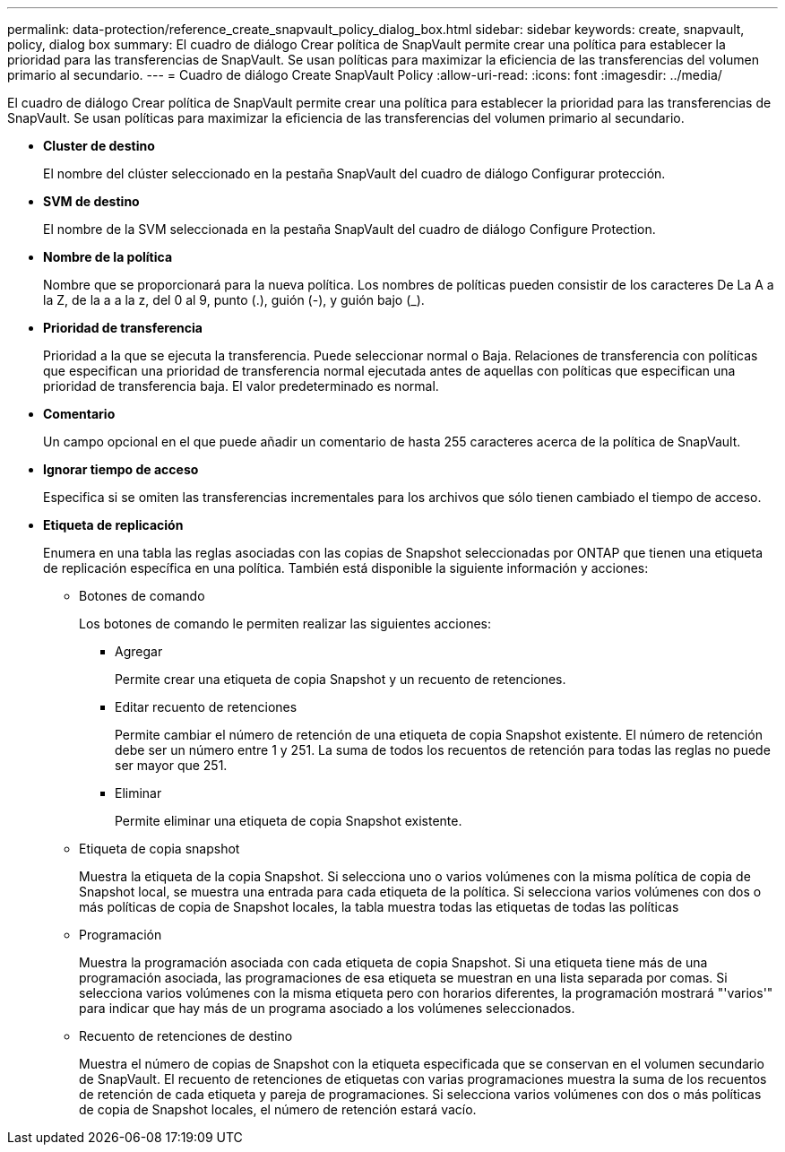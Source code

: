 ---
permalink: data-protection/reference_create_snapvault_policy_dialog_box.html 
sidebar: sidebar 
keywords: create, snapvault, policy, dialog box 
summary: El cuadro de diálogo Crear política de SnapVault permite crear una política para establecer la prioridad para las transferencias de SnapVault. Se usan políticas para maximizar la eficiencia de las transferencias del volumen primario al secundario. 
---
= Cuadro de diálogo Create SnapVault Policy
:allow-uri-read: 
:icons: font
:imagesdir: ../media/


[role="lead"]
El cuadro de diálogo Crear política de SnapVault permite crear una política para establecer la prioridad para las transferencias de SnapVault. Se usan políticas para maximizar la eficiencia de las transferencias del volumen primario al secundario.

* *Cluster de destino*
+
El nombre del clúster seleccionado en la pestaña SnapVault del cuadro de diálogo Configurar protección.

* *SVM de destino*
+
El nombre de la SVM seleccionada en la pestaña SnapVault del cuadro de diálogo Configure Protection.

* *Nombre de la política*
+
Nombre que se proporcionará para la nueva política. Los nombres de políticas pueden consistir de los caracteres De La A a la Z, de la a a la z, del 0 al 9, punto (.), guión (-), y guión bajo (_).

* *Prioridad de transferencia*
+
Prioridad a la que se ejecuta la transferencia. Puede seleccionar normal o Baja. Relaciones de transferencia con políticas que especifican una prioridad de transferencia normal ejecutada antes de aquellas con políticas que especifican una prioridad de transferencia baja. El valor predeterminado es normal.

* *Comentario*
+
Un campo opcional en el que puede añadir un comentario de hasta 255 caracteres acerca de la política de SnapVault.

* *Ignorar tiempo de acceso*
+
Especifica si se omiten las transferencias incrementales para los archivos que sólo tienen cambiado el tiempo de acceso.

* *Etiqueta de replicación*
+
Enumera en una tabla las reglas asociadas con las copias de Snapshot seleccionadas por ONTAP que tienen una etiqueta de replicación específica en una política. También está disponible la siguiente información y acciones:

+
** Botones de comando
+
Los botones de comando le permiten realizar las siguientes acciones:

+
*** Agregar
+
Permite crear una etiqueta de copia Snapshot y un recuento de retenciones.

*** Editar recuento de retenciones
+
Permite cambiar el número de retención de una etiqueta de copia Snapshot existente. El número de retención debe ser un número entre 1 y 251. La suma de todos los recuentos de retención para todas las reglas no puede ser mayor que 251.

*** Eliminar
+
Permite eliminar una etiqueta de copia Snapshot existente.



** Etiqueta de copia snapshot
+
Muestra la etiqueta de la copia Snapshot. Si selecciona uno o varios volúmenes con la misma política de copia de Snapshot local, se muestra una entrada para cada etiqueta de la política. Si selecciona varios volúmenes con dos o más políticas de copia de Snapshot locales, la tabla muestra todas las etiquetas de todas las políticas

** Programación
+
Muestra la programación asociada con cada etiqueta de copia Snapshot. Si una etiqueta tiene más de una programación asociada, las programaciones de esa etiqueta se muestran en una lista separada por comas. Si selecciona varios volúmenes con la misma etiqueta pero con horarios diferentes, la programación mostrará "'varios'" para indicar que hay más de un programa asociado a los volúmenes seleccionados.

** Recuento de retenciones de destino
+
Muestra el número de copias de Snapshot con la etiqueta especificada que se conservan en el volumen secundario de SnapVault. El recuento de retenciones de etiquetas con varias programaciones muestra la suma de los recuentos de retención de cada etiqueta y pareja de programaciones. Si selecciona varios volúmenes con dos o más políticas de copia de Snapshot locales, el número de retención estará vacío.




